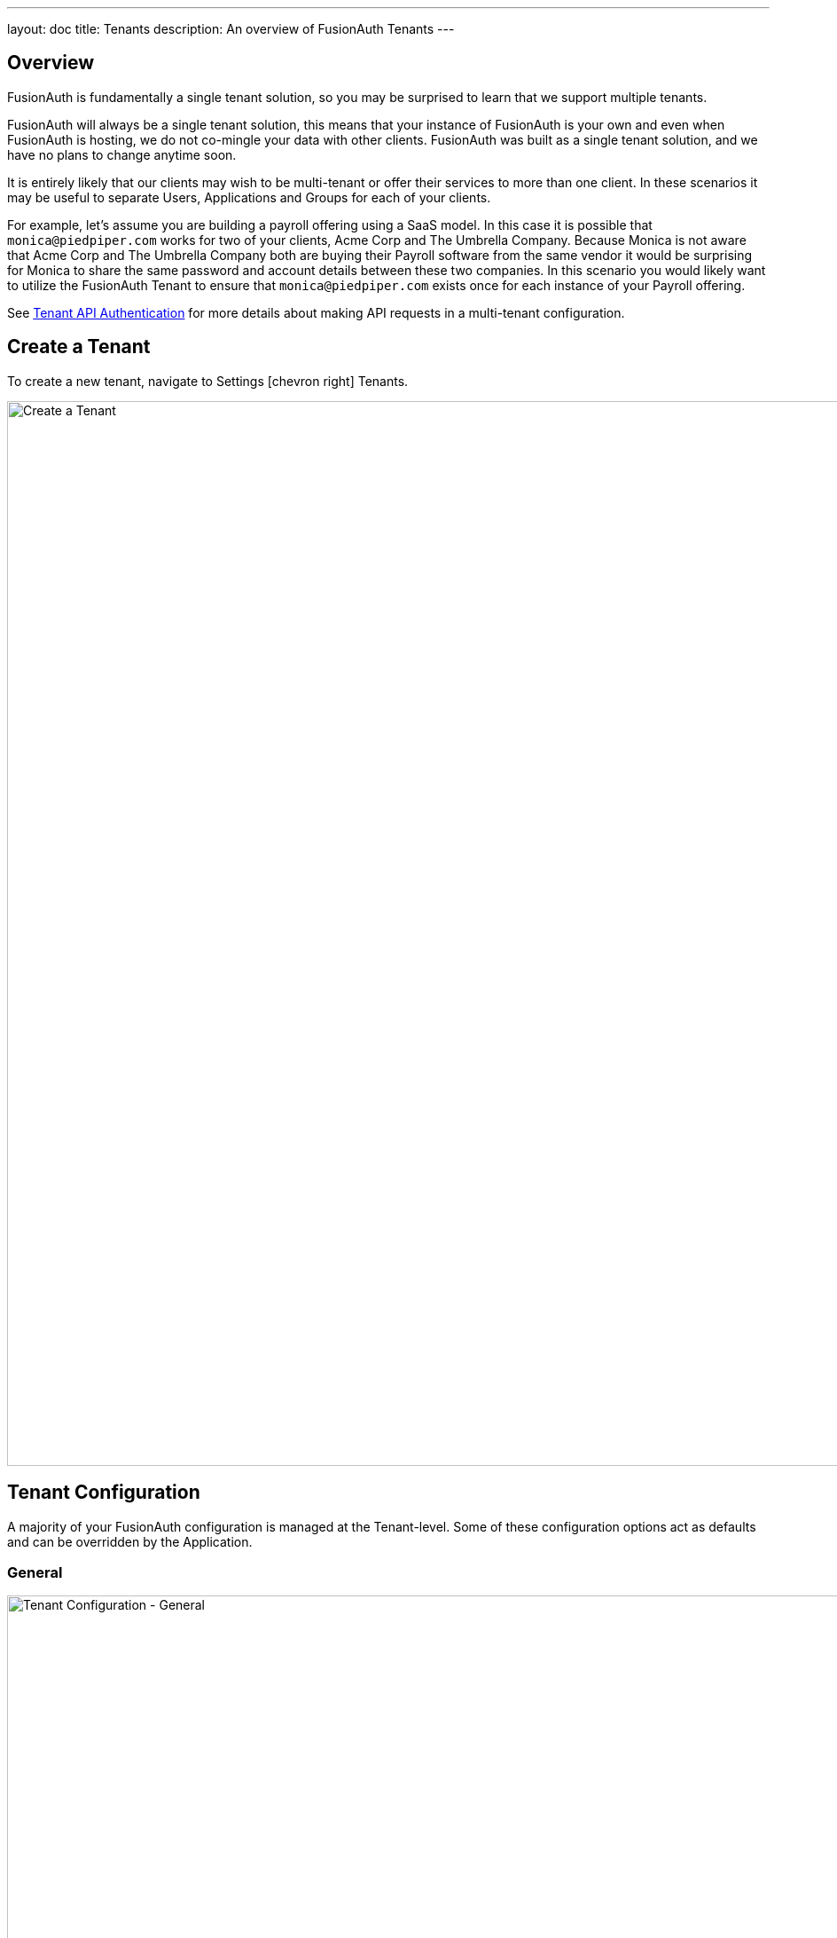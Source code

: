 ---
layout: doc
title: Tenants
description: An overview of FusionAuth Tenants
---

:sectnumlevels: 0

== Overview

FusionAuth is fundamentally a single tenant solution, so you may be surprised to learn that we support multiple tenants.

FusionAuth will always be a single tenant solution, this means that your instance of FusionAuth is your own and even when FusionAuth is hosting, we do not co-mingle your data with other clients. FusionAuth was built as a single tenant solution, and we have no plans to change anytime soon.

It is entirely likely that our clients may wish to be multi-tenant or offer their services to more than one client. In these scenarios it may be useful to separate Users, Applications and Groups for each of your clients.

For example, let's assume you are building a payroll offering using a SaaS model. In this case it is possible that `monica@piedpiper.com` works for two of your clients, Acme Corp and The Umbrella Company. Because Monica is not aware that Acme Corp and The Umbrella Company both are buying their Payroll software from the same vendor it would be surprising for Monica to share the same password and account details between these two companies. In this scenario you would likely want to utilize the FusionAuth Tenant to ensure that `monica@piedpiper.com` exists once for each instance of your Payroll offering.

See link:../apis/authentication#making-an-api-request-using-a-tenant-id[Tenant API Authentication] for more details about making API requests in a multi-tenant configuration.

== Create a Tenant

To create a new tenant, navigate to [breadcrumb]#Settings# icon:chevron-right[role=breadcrumb] [breadcrumb]#Tenants#.

image::create-tenant.png[Create a Tenant,width=1200,role=shadowed]

== Tenant Configuration
A majority of your FusionAuth configuration is managed at the Tenant-level.  Some of these configuration options act as defaults and can be overridden by the Application.

=== General
image::tenant-configuration-general.png[Tenant Configuration - General,width=1200,role=shadowed]

[cols="3a,7a"]
[.api]
.Form Fields
|===
|Issuer
|The named issuer used to sign tokens.  Typically a fully-qualified domain name.

|Login Theme
|The Theme associated with this Tenant; determines which templates to render for interactive work-flows.
|===

=== OAuth
image::tenant-configuration-oauth.png[Tenant Configuration - OAuth,width=1200,role=shadowed]

[cols="3a,7a"]
[.api]
.Form Fields
|===
|Session timeout
|The length of time an SSO session can be inactive before it is closed.

|Logout URL
|The URL the user is redirected to upon logout.
|===

=== JWT
image::tenant-configuration-jwt.png[Tenant Configuration - JWT,width=1200,role=shadowed]

[cols="3a,7a"]
[.api]
.Form Fields
|===
|Refresh token duration
|The length of time the refresh token is valid. Refresh tokens are typically long lived.

|JWT Duration
|The length of time the issued token (access token and Id token) is valid.  JWT tokens are typically short lived.

|Access token signing key
|The key used to sign the access token JWT.

|Id token signing key
|The key used to sign the Id token JWT.
|===


=== Advanced
image::tenant-configuration-extId-durations.png[Tenant Configuration - External Identifier Durations,width=1200,role=shadowed]

[cols="3a,7a"]
[.api]
.External identifier durations Form Fields
|===
|Authorization Code
|The number of seconds before the OAuth2 Authorization Code is no longer valid to be used to complete a Token request.

|Change Password
|The number of seconds before the Change Password identifier is no longer valid to complete the Change Password request.

|Email Verification
|The number of seconds before the Email Verification identifier is no longer valid to complete the Email Verification request.

|One Time Password
|The number of seconds before the One Time Password identifier is no longer valid to complete a Login request.

|Passwordless Login
|The number of seconds before the Passwordless Login identifier is no longer valid to complete a Login request.

|Registration Verification
|The number of seconds before the Registration Verification identifier is no longer valid to complete the Registration Verification request.

|Setup Password
|The number of seconds before the Setup Password identifier is no longer valid to complete the Change Password request.

|Two Factor Login
|The number of seconds before the Two Factor identifier is no longer valid to complete a Two Factor login request.

|Two Factor Trust
|The number of seconds before the Two Factor Trust is no longer valid and the user will be prompted for Two Factor during login.

|Device Grant Codes
|The number of seconds before the device_code and user_code are no longer valid to be used to complete the Device Code grant.
|===

image::tenant-configuration-extId-generation.png[Tenant Configuration - External Identifier Generation,width=1200,role=shadowed]

[cols="3a,7a"]
[.api]
.External identifier generation Form Fields
|===
|Change Password
|The length and type of characters of the generated code used in the Change Password flow.

|Email Verification
|The length and type of characters of the generated code used in the Email Verification flow.

|Passwordless Login
|The length and type of characters of the generated code used in the Passwordless Login flow.

|Registration Verification
|The length and type of characters of the generated code used in the Registration Verification flow.

|Setup Password
|The length and type of characters of the generated code used in the Setup Password flow.

|Device Grant User Code
|The length and type of characters of the generated user code used in the Device Authorization Grant flow.
|===

[cols="3a,7a"]
[.api]
.SMTP Settings Form Fields
|===
|Additional properties
|The custom SMTP configuration properties that may be necessary in some cases.
|===

